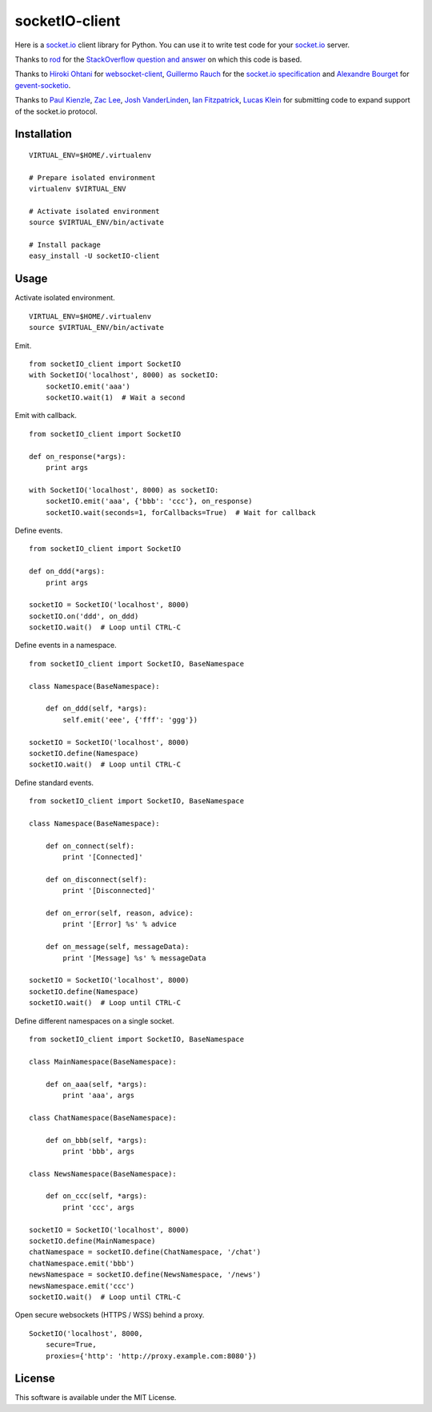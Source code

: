socketIO-client
===============
Here is a socket.io_ client library for Python.  You can use it to write test code for your socket.io_ server.

Thanks to rod_ for the `StackOverflow question and answer`__ on which this code is based.

Thanks to `Hiroki Ohtani`_ for websocket-client_, `Guillermo Rauch`_ for the `socket.io specification`_ and `Alexandre Bourget`_ for gevent-socketio_.

Thanks to `Paul Kienzle`_, `Zac Lee`_, `Josh VanderLinden`_, `Ian Fitzpatrick`_, `Lucas Klein`_ for submitting code to expand support of the socket.io protocol.


Installation
------------
::

    VIRTUAL_ENV=$HOME/.virtualenv

    # Prepare isolated environment
    virtualenv $VIRTUAL_ENV

    # Activate isolated environment
    source $VIRTUAL_ENV/bin/activate

    # Install package
    easy_install -U socketIO-client


Usage
-----
Activate isolated environment. ::

    VIRTUAL_ENV=$HOME/.virtualenv
    source $VIRTUAL_ENV/bin/activate

Emit. ::

    from socketIO_client import SocketIO
    with SocketIO('localhost', 8000) as socketIO:
        socketIO.emit('aaa')
        socketIO.wait(1)  # Wait a second

Emit with callback. ::

    from socketIO_client import SocketIO

    def on_response(*args):
        print args

    with SocketIO('localhost', 8000) as socketIO:
        socketIO.emit('aaa', {'bbb': 'ccc'}, on_response)
        socketIO.wait(seconds=1, forCallbacks=True)  # Wait for callback

Define events. ::

    from socketIO_client import SocketIO

    def on_ddd(*args):
        print args

    socketIO = SocketIO('localhost', 8000)
    socketIO.on('ddd', on_ddd)
    socketIO.wait()  # Loop until CTRL-C

Define events in a namespace. ::

    from socketIO_client import SocketIO, BaseNamespace

    class Namespace(BaseNamespace):

        def on_ddd(self, *args):
            self.emit('eee', {'fff': 'ggg'})

    socketIO = SocketIO('localhost', 8000)
    socketIO.define(Namespace)
    socketIO.wait()  # Loop until CTRL-C

Define standard events. ::

    from socketIO_client import SocketIO, BaseNamespace

    class Namespace(BaseNamespace):

        def on_connect(self):
            print '[Connected]'

        def on_disconnect(self):
            print '[Disconnected]'

        def on_error(self, reason, advice):
            print '[Error] %s' % advice

        def on_message(self, messageData):
            print '[Message] %s' % messageData

    socketIO = SocketIO('localhost', 8000)
    socketIO.define(Namespace)
    socketIO.wait()  # Loop until CTRL-C

Define different namespaces on a single socket. ::

    from socketIO_client import SocketIO, BaseNamespace

    class MainNamespace(BaseNamespace):

        def on_aaa(self, *args):
            print 'aaa', args

    class ChatNamespace(BaseNamespace):

        def on_bbb(self, *args):
            print 'bbb', args

    class NewsNamespace(BaseNamespace):

        def on_ccc(self, *args):
            print 'ccc', args

    socketIO = SocketIO('localhost', 8000)
    socketIO.define(MainNamespace)
    chatNamespace = socketIO.define(ChatNamespace, '/chat')
    chatNamespace.emit('bbb')
    newsNamespace = socketIO.define(NewsNamespace, '/news')
    newsNamespace.emit('ccc')
    socketIO.wait()  # Loop until CTRL-C

Open secure websockets (HTTPS / WSS) behind a proxy. ::

    SocketIO('localhost', 8000, 
        secure=True,
        proxies={'http': 'http://proxy.example.com:8080'})


License
-------
This software is available under the MIT License.


.. _socket.io: http://socket.io
.. _rod: http://stackoverflow.com/users/370115/rod
.. _StackOverflowQA: http://stackoverflow.com/questions/6692908/formatting-messages-to-send-to-socket-io-node-js-server-from-python-client
__ StackOverflowQA_
.. _websocket-client: https://github.com/liris/websocket-client
.. _socket.io specification: https://github.com/LearnBoost/socket.io-spec
.. _gevent-socketio: https://github.com/abourget/gevent-socketio
.. _Hiroki Ohtani: https://github.com/liris
.. _Guillermo Rauch: https://github.com/guille
.. _Alexandre Bourget: https://github.com/abourget
.. _Paul Kienzle: https://github.com/pkienzle
.. _Josh VanderLinden: https://github.com/codekoala
.. _Ian Fitzpatrick: https://github.com/GraphEffect
.. _Zac Lee: https://github.com/zratic
.. _Lucas Klein: https://github.com/lukashed
